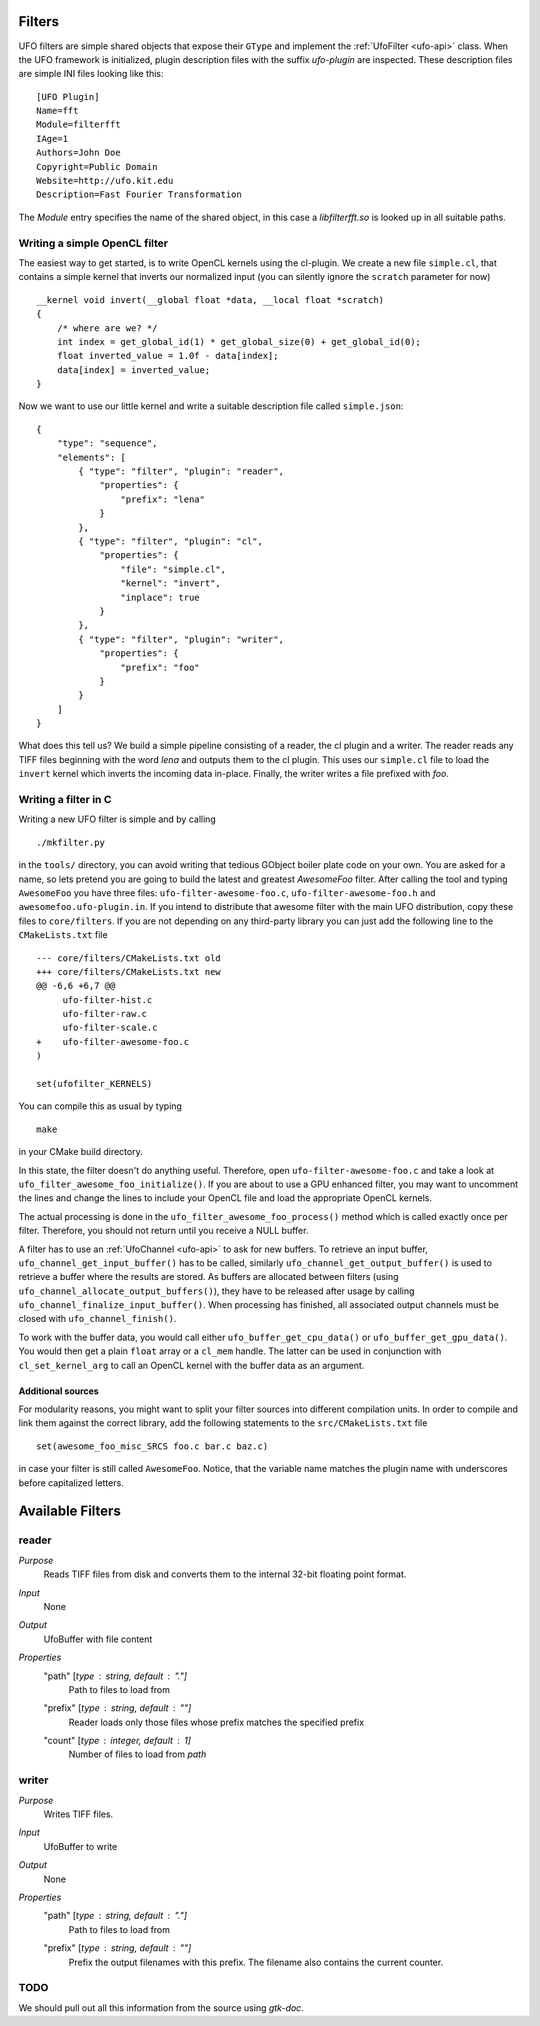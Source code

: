 .. _filters:

=======
Filters
=======

UFO filters are simple shared objects that expose their ``GType`` and implement
the :ref:`UfoFilter <ufo-api>` class. When the UFO framework is initialized, plugin
description files with the suffix `ufo-plugin` are inspected. These description
files are simple INI files looking like this::

    [UFO Plugin]
    Name=fft
    Module=filterfft
    IAge=1
    Authors=John Doe
    Copyright=Public Domain
    Website=http://ufo.kit.edu
    Description=Fast Fourier Transformation

The `Module` entry specifies the name of the shared object, in this case a
`libfilterfft.so` is looked up in all suitable paths.


Writing a simple OpenCL filter
==============================

The easiest way to get started, is to write OpenCL kernels using the cl-plugin.
We create a new file ``simple.cl``, that contains a simple kernel that inverts
our normalized input (you can silently ignore the ``scratch`` parameter for
now) :: 

    __kernel void invert(__global float *data, __local float *scratch)
    {
        /* where are we? */
        int index = get_global_id(1) * get_global_size(0) + get_global_id(0);
        float inverted_value = 1.0f - data[index];
        data[index] = inverted_value;
    }

Now we want to use our little kernel and write a suitable description file
called ``simple.json``::

    {
        "type": "sequence",
        "elements": [
            { "type": "filter", "plugin": "reader",
                "properties": {
                    "prefix": "lena" 
                }
            },
            { "type": "filter", "plugin": "cl",
                "properties": {
                    "file": "simple.cl",
                    "kernel": "invert",
                    "inplace": true
                }
            },
            { "type": "filter", "plugin": "writer",
                "properties": {
                    "prefix": "foo" 
                }
            }
        ]
    }

What does this tell us? We build a simple pipeline consisting of a reader, the
cl plugin and a writer. The reader reads any TIFF files beginning with the word
`lena` and outputs them to the cl plugin. This uses our ``simple.cl`` file to
load the ``invert`` kernel which inverts the incoming data in-place. Finally,
the writer writes a file prefixed with `foo`.


Writing a filter in C
=====================

Writing a new UFO filter is simple and by calling :: 

    ./mkfilter.py

in the ``tools/`` directory, you can avoid writing that tedious GObject boiler
plate code on your own. You are asked for a name, so lets pretend you are going
to build the latest and greatest `AwesomeFoo` filter. After calling the tool and
typing ``AwesomeFoo`` you have three files: ``ufo-filter-awesome-foo.c``,
``ufo-filter-awesome-foo.h`` and ``awesomefoo.ufo-plugin.in``. If you intend to
distribute that awesome filter with the main UFO distribution, copy these files
to ``core/filters``. If you are not depending on any third-party library you can
just add the following line to the ``CMakeLists.txt`` file ::

    --- core/filters/CMakeLists.txt old
    +++ core/filters/CMakeLists.txt new
    @@ -6,6 +6,7 @@
         ufo-filter-hist.c
         ufo-filter-raw.c
         ufo-filter-scale.c
    +    ufo-filter-awesome-foo.c
    )
                           
    set(ufofilter_KERNELS)

You can compile this as usual by typing ::

    make

in your CMake build directory.

In this state, the filter doesn't do anything useful. Therefore, open
``ufo-filter-awesome-foo.c`` and take a look at
``ufo_filter_awesome_foo_initialize()``. If you are about to use a GPU enhanced
filter, you may want to uncomment the lines and change the lines to include your
OpenCL file and load the appropriate OpenCL kernels.

The actual processing is done in the ``ufo_filter_awesome_foo_process()`` method
which is called exactly once per filter. Therefore, you should not return until
you receive a NULL buffer.

A filter has to use an :ref:`UfoChannel <ufo-api>` to ask for new buffers. To
retrieve an input buffer, ``ufo_channel_get_input_buffer()`` has to be called,
similarly ``ufo_channel_get_output_buffer()`` is used to retrieve a buffer where
the results are stored. As buffers are allocated between filters (using
``ufo_channel_allocate_output_buffers()``), they have to be released after usage
by calling ``ufo_channel_finalize_input_buffer()``. When processing has
finished, all associated output channels must be closed with
``ufo_channel_finish()``.

To work with the buffer data, you would call either
``ufo_buffer_get_cpu_data()`` or ``ufo_buffer_get_gpu_data()``. You would then
get a plain ``float`` array or a ``cl_mem`` handle. The latter can be used in
conjunction with ``cl_set_kernel_arg`` to call an OpenCL kernel with the buffer
data as an argument.


Additional sources
------------------

For modularity reasons, you might want to split your filter sources into
different compilation units. In order to compile and link them against the
correct library, add the following statements to the ``src/CMakeLists.txt``
file ::

    set(awesome_foo_misc_SRCS foo.c bar.c baz.c)

in case your filter is still called ``AwesomeFoo``. Notice, that the variable
name matches the plugin name with underscores before capitalized letters.



=================
Available Filters
=================

reader
======

`Purpose`
    Reads TIFF files from disk and converts them to the internal 32-bit floating
    point format.

`Input`
    None

`Output`
    UfoBuffer with file content

`Properties`
    "path" [`type` : string, `default` : "."]
        Path to files to load from

    "prefix" [`type` : string, `default` : ""]
        Reader loads only those files whose prefix matches the specified prefix

    "count" [`type` : integer, `default` : 1]
        Number of files to load from `path`


writer
======

`Purpose`
    Writes TIFF files.

`Input`
    UfoBuffer to write 

`Output`
    None

`Properties`
    "path" [`type` : string, `default` : "."]
        Path to files to load from

    "prefix" [`type` : string, `default` : ""]
        Prefix the output filenames with this prefix. The filename also contains
        the current counter.


TODO
====

We should pull out all this information from the source using `gtk-doc`.
